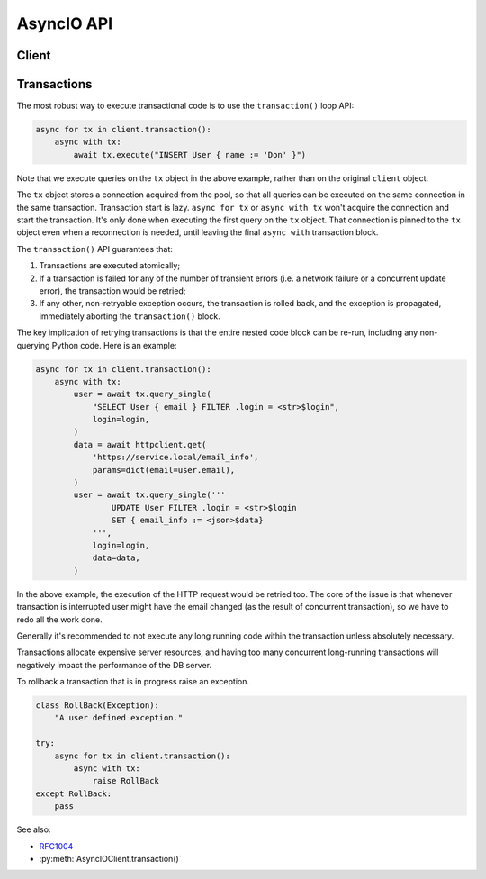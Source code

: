 .. _edgedb-python-asyncio-api-reference:

===========
AsyncIO API
===========

.. py:currentmodule:: edgedb


.. _edgedb-python-async-api-client:

Client
======

.. py:function:: create_async_client(dsn=None, *, \
            host=None, port=None, \
            user=None, password=None, \
            secret_key=None, \
            database=None, \
            timeout=60, \
            concurrency=None)

    Create an asynchronous client with a lazy connection pool.

    The connection parameters may be specified either as a connection
    URI in *dsn*, or as specific keyword arguments, or both.
    If both *dsn* and keyword arguments are specified, the latter
    override the corresponding values parsed from the connection URI.

    If no connection parameter is specified, the client will try to search in
    environment variables and then the current project, see :ref:`Client
    Library Connection <edgedb_client_connection>` docs for more information.

    Returns a new :py:class:`AsyncIOClient` object.

    :param str dsn:
        If this parameter does not start with ``edgedb://`` then this is
        interpreted as the :ref:`name of a local instance
        <ref_reference_connection_instance_name>`.

        Otherwise it specifies a single string in the following format:
        ``edgedb://user:password@host:port/database?option=value``.
        The following options are recognized: host, port,
        user, database, password. For a complete reference on DSN, see
        the :ref:`DSN Specification <ref_dsn>`.

    :param host:
        Database host address as an IP address or a domain name;

        If not specified, the following will be tried, in order:

        - host address(es) parsed from the *dsn* argument,
        - the value of the ``EDGEDB_HOST`` environment variable,
        - ``"localhost"``.

    :param port:
        Port number to connect to at the server host. If multiple host
        addresses were specified, this parameter may specify a
        sequence of port numbers of the same length as the host sequence,
        or it may specify a single port number to be used for all host
        addresses.

        If not specified, the value parsed from the *dsn* argument is used,
        or the value of the ``EDGEDB_PORT`` environment variable, or ``5656``
        if neither is specified.

    :param user:
        The name of the database role used for authentication.

        If not specified, the value parsed from the *dsn* argument is used,
        or the value of the ``EDGEDB_USER`` environment variable, or the
        operating system name of the user running the application.

    :param database:
        The name of the database to connect to.

        If not specified, the value parsed from the *dsn* argument is used,
        or the value of the ``EDGEDB_DATABASE`` environment variable, or the
        operating system name of the user running the application.

    :param password:
        Password to be used for authentication, if the server requires
        one.  If not specified, the value parsed from the *dsn* argument
        is used, or the value of the ``EDGEDB_PASSWORD`` environment variable.
        Note that the use of the environment variable is discouraged as
        other users and applications may be able to read it without needing
        specific privileges.

    :param secret_key:
        Secret key to be used for authentication, if the server requires one.
        If not specified, the value parsed from the *dsn* argument is used,
        or the value of the ``EDGEDB_SECRET_KEY`` environment variable.
        Note that the use of the environment variable is discouraged as
        other users and applications may be able to read it without needing
        specific privileges.

    :param float timeout:
        Connection timeout in seconds.

    :param int concurrency:
        Max number of connections in the pool. If not set, the suggested
        concurrency value provided by the server is used.

    :return: An instance of :py:class:`AsyncIOClient`.

    The APIs on the returned client instance can be safely used by different
    :py:class:`asyncio.Task`/coroutines, because under the hood they are
    checking out different connections from the pool to run the queries:

    * :py:meth:`AsyncIOClient.query()`
    * :py:meth:`AsyncIOClient.query_single()`
    * :py:meth:`AsyncIOClient.query_required_single()`
    * :py:meth:`AsyncIOClient.query_json()`
    * :py:meth:`AsyncIOClient.query_single_json()`
    * :py:meth:`AsyncIOClient.query_required_single_json()`
    * :py:meth:`AsyncIOClient.execute()`
    * :py:meth:`AsyncIOClient.transaction()`

    .. code-block:: python

        client = edgedb.create_async_client()
        await client.query('SELECT {1, 2, 3}')

    The same for transactions:

    .. code-block:: python

        client = edgedb.create_async_client()
        async for tx in client.transaction():
            async with tx:
                await tx.query('SELECT {1, 2, 3}')



.. py:class:: AsyncIOClient()

    An asynchronous client with a connection pool, safe for concurrent use.

    Async clients are created by calling
    :py:func:`~edgedb.create_async_client`.

    .. py:coroutinemethod:: query(query, *args, **kwargs)

        Acquire a connection and use it to run a query and return the results
        as an :py:class:`edgedb.Set` instance. The temporary
        connection is automatically returned back to the pool.

        :param str query: Query text.
        :param args: Positional query arguments.
        :param kwargs: Named query arguments.

        :return:
            An instance of :py:class:`edgedb.Set` containing
            the query result.

        Note that positional and named query arguments cannot be mixed.


    .. py:coroutinemethod:: query_single(query, *args, **kwargs)

        Acquire a connection and use it to run an optional singleton-returning
        query and return its element. The temporary connection is automatically
        returned back to the pool.

        :param str query: Query text.
        :param args: Positional query arguments.
        :param kwargs: Named query arguments.

        :return:
            Query result.

        The *query* must return no more than one element.  If the query returns
        more than one element, an ``edgedb.ResultCardinalityMismatchError``
        is raised, if it returns an empty set, ``None`` is returned.

        Note, that positional and named query arguments cannot be mixed.


    .. py:coroutinemethod:: query_required_single(query, *args, **kwargs)

        Acquire a connection and use it to run a singleton-returning query
        and return its element. The temporary connection is automatically
        returned back to the pool.

        :param str query: Query text.
        :param args: Positional query arguments.
        :param kwargs: Named query arguments.

        :return:
            Query result.

        The *query* must return exactly one element.  If the query returns
        more than one element, an ``edgedb.ResultCardinalityMismatchError``
        is raised, if it returns an empty set, an ``edgedb.NoDataError``
        is raised.

        Note, that positional and named query arguments cannot be mixed.


    .. py:coroutinemethod:: query_json(query, *args, **kwargs)

        Acquire a connection and use it to run a query and
        return the results as JSON. The temporary connection is automatically
        returned back to the pool.

        :param str query: Query text.
        :param args: Positional query arguments.
        :param kwargs: Named query arguments.

        :return:
            A JSON string containing an array of query results.

        Note, that positional and named query arguments cannot be mixed.

        .. note::

            Caution is advised when reading ``decimal`` values using
            this method. The JSON specification does not have a limit
            on significant digits, so a ``decimal`` number can be
            losslessly represented in JSON. However, the default JSON
            decoder in Python will read all such numbers as ``float``
            values, which may result in errors or precision loss. If
            such loss is unacceptable, then consider casting the value
            into ``str`` and decoding it on the client side into a
            more appropriate type, such as ``Decimal``.


    .. py:coroutinemethod:: query_single_json(query, *args, **kwargs)

        Acquire a connection and use it to run an optional singleton-returning
        query and return its element in JSON. The temporary connection is
        automatically returned back to the pool.

        :param str query: Query text.
        :param args: Positional query arguments.
        :param kwargs: Named query arguments.

        :return:
            Query result encoded in JSON.

        The *query* must return no more than one element.  If the query returns
        more than one element, an ``edgedb.ResultCardinalityMismatchError``
        is raised, if it returns an empty set, ``"null"`` is returned.

        Note, that positional and named query arguments cannot be mixed.

        .. note::

            Caution is advised when reading ``decimal`` values using
            this method. The JSON specification does not have a limit
            on significant digits, so a ``decimal`` number can be
            losslessly represented in JSON. However, the default JSON
            decoder in Python will read all such numbers as ``float``
            values, which may result in errors or precision loss. If
            such loss is unacceptable, then consider casting the value
            into ``str`` and decoding it on the client side into a
            more appropriate type, such as ``Decimal``.


    .. py:coroutinemethod:: query_required_single_json(query, *args, **kwargs)

        Acquire a connection and use it to run a singleton-returning
        query and return its element in JSON. The temporary connection is
        automatically returned back to the pool.

        :param str query: Query text.
        :param args: Positional query arguments.
        :param kwargs: Named query arguments.

        :return:
            Query result encoded in JSON.

        The *query* must return exactly one element.  If the query returns
        more than one element, an ``edgedb.ResultCardinalityMismatchError``
        is raised, if it returns an empty set, an ``edgedb.NoDataError``
        is raised.

        Note, that positional and named query arguments cannot be mixed.

        .. note::

            Caution is advised when reading ``decimal`` values using
            this method. The JSON specification does not have a limit
            on significant digits, so a ``decimal`` number can be
            losslessly represented in JSON. However, the default JSON
            decoder in Python will read all such numbers as ``float``
            values, which may result in errors or precision loss. If
            such loss is unacceptable, then consider casting the value
            into ``str`` and decoding it on the client side into a
            more appropriate type, such as ``Decimal``.


    .. py:coroutinemethod:: execute(query)

        Acquire a connection and use it to execute an EdgeQL command
        (or commands).  The temporary connection is automatically
        returned back to the pool.

        :param str query: Query text.

        The commands must take no arguments.

        Example:

        .. code-block:: pycon

            >>> await con.execute('''
            ...     CREATE TYPE MyType {
            ...         CREATE PROPERTY a -> int64
            ...     };
            ...     FOR x IN {100, 200, 300}
            ...     UNION INSERT MyType { a := x };
            ... ''')

        .. note::
            If the results of *query* are desired, :py:meth:`query`,
            :py:meth:`query_single` or :py:meth:`query_required_single`
            should be used instead.

    .. py:method:: transaction()

        Open a retryable transaction loop.

        This is the preferred method of initiating and running a database
        transaction in a robust fashion.  The ``transaction()``
        transaction loop will attempt to re-execute the transaction loop body
        if a transient error occurs, such as a network error or a transaction
        serialization error.

        Returns an instance of :py:class:`AsyncIORetry`.

        See :ref:`edgedb-python-asyncio-api-transaction` for more details.

        Example:

        .. code-block:: python

            async for tx in con.transaction():
                async with tx:
                    value = await tx.query_single("SELECT Counter.value")
                    await tx.execute(
                        "UPDATE Counter SET { value := <int64>$value }",
                        value=value + 1,
                    )

        Note that we are executing queries on the ``tx`` object rather
        than on the original connection.

        .. note::
            The transaction starts lazily. A connection is only acquired from
            the pool when the first query is issued on the transaction instance.


    .. py:coroutinemethod:: aclose()

        Attempt to gracefully close all connections in the pool.

        Wait until all pool connections are released, close them and
        shut down the pool.  If any error (including cancellation) occurs
        in ``aclose()`` the pool will terminate by calling
        :py:meth:`~edgedb.AsyncIOClient.terminate`.

        It is advisable to use :py:func:`python:asyncio.wait_for` to set
        a timeout.

    .. py:method:: terminate()

        Terminate all connections in the pool.


    .. py:coroutinemethod:: ensure_connected()

        If the client does not yet have any open connections in its pool,
        attempts to open a connection, else returns immediately.

        Since the client lazily creates new connections as needed (up to the
        configured ``concurrency`` limit), the first connection attempt will
        only occur when the first query is run on a client. ``ensureConnected``
        can be useful to catch any errors resulting from connection
        mis-configuration by triggering the first connection attempt
        explicitly.

    .. py:method:: with_transaction_options(options=None)

        Returns a shallow copy of the client with adjusted transaction options.

        :param TransactionOptions options:
            Object that encapsulates transaction options.

        See :ref:`edgedb-python-transaction-options` for details.

    .. py:method:: with_retry_options(options=None)

        Returns a shallow copy of the client with adjusted retry options.

        :param RetryOptions options: Object that encapsulates retry options.

        See :ref:`edgedb-python-retry-options` for details.

    .. py:method:: with_state(state)

        Returns a shallow copy of the client with adjusted state.

        :param State state: Object that encapsulates state.

        See :ref:`edgedb-python-state` for details.

    .. py:method:: with_default_module(module=None)

        Returns a shallow copy of the client with adjusted default module.

        This is equivalent to using the ``set module`` command, or using the
        ``reset module`` command when giving ``None``.

        :type module: str or None
        :param module: Adjust the *default module*.

        See :py:meth:`State.with_default_module` for details.

    .. py:method:: with_module_aliases(aliases_dict=None, /, **aliases)

        Returns a shallow copy of the client with adjusted module aliases.

        This is equivalent to using the ``set alias`` command.

        :type aliases_dict: dict[str, str] or None
        :param aliases_dict: This is an optional positional-only argument.

        :param dict[str, str] aliases:
            Adjust the module aliases after applying ``aliases_dict`` if set.

        See :py:meth:`State.with_module_aliases` for details.

    .. py:method:: without_module_aliases(*aliases)

        Returns a shallow copy of the client without specified module aliases.

        This is equivalent to using the ``reset alias`` command.

        :param tuple[str] aliases: Module aliases to reset.

        See :py:meth:`State.without_module_aliases` for details.

    .. py:method:: with_config(config_dict=None, /, **config)

        Returns a shallow copy of the client with adjusted session config.

        This is equivalent to using the ``configure session set`` command.

        :type config_dict: dict[str, object] or None
        :param config_dict: This is an optional positional-only argument.

        :param dict[str, object] config:
            Adjust the config settings after applying ``config_dict`` if set.

        See :py:meth:`State.with_config` for details.

    .. py:method:: without_config(*config_names)

        Returns a shallow copy of the client without specified session config.

        This is equivalent to using the ``configure session reset`` command.

        :param tuple[str] config_names: Config to reset.

        See :py:meth:`State.without_config` for details.

    .. py:method:: with_globals(globals_dict=None, /, **globals_)

        Returns a shallow copy of the client with adjusted global values.

        This is equivalent to using the ``set global`` command.

        :type globals_dict: dict[str, object] or None
        :param globals_dict: This is an optional positional-only argument.

        :param dict[str, object] globals_:
            Adjust the global values after applying ``globals_dict`` if set.

        See :py:meth:`State.with_globals` for details.

    .. py:method:: without_globals(*global_names)

        Returns a shallow copy of the client without specified globals.

        This is equivalent to using the ``reset global`` command.

        :param tuple[str] global_names: Globals to reset.

        See :py:meth:`State.without_globals` for details.


.. _edgedb-python-asyncio-api-transaction:

Transactions
============

The most robust way to execute transactional code is to use
the ``transaction()`` loop API:

.. code-block:: python

    async for tx in client.transaction():
        async with tx:
            await tx.execute("INSERT User { name := 'Don' }")

Note that we execute queries on the ``tx`` object in the above
example, rather than on the original ``client`` object.

The ``tx`` object stores a connection acquired from the pool, so that all
queries can be executed on the same connection in the same transaction.
Transaction start is lazy. ``async for tx`` or ``async with tx`` won't acquire
the connection and start the transaction. It's only done when executing the
first query on the ``tx`` object. That connection is pinned to the ``tx``
object even when a reconnection is needed, until leaving the final
``async with`` transaction block.

The ``transaction()`` API guarantees that:

1. Transactions are executed atomically;
2. If a transaction is failed for any of the number of transient errors (i.e.
   a network failure or a concurrent update error), the transaction would
   be retried;
3. If any other, non-retryable exception occurs, the transaction is rolled
   back, and the exception is propagated, immediately aborting the
   ``transaction()`` block.

The key implication of retrying transactions is that the entire
nested code block can be re-run, including any non-querying
Python code. Here is an example:

.. code-block:: python

    async for tx in client.transaction():
        async with tx:
            user = await tx.query_single(
                "SELECT User { email } FILTER .login = <str>$login",
                login=login,
            )
            data = await httpclient.get(
                'https://service.local/email_info',
                params=dict(email=user.email),
            )
            user = await tx.query_single('''
                    UPDATE User FILTER .login = <str>$login
                    SET { email_info := <json>$data}
                ''',
                login=login,
                data=data,
            )

In the above example, the execution of the HTTP request would be retried
too. The core of the issue is that whenever transaction is interrupted
user might have the email changed (as the result of concurrent
transaction), so we have to redo all the work done.

Generally it's recommended to not execute any long running
code within the transaction unless absolutely necessary.

Transactions allocate expensive server resources, and having
too many concurrent long-running transactions will
negatively impact the performance of the DB server.

To rollback a transaction that is in progress raise an exception.

.. code-block:: python

   class RollBack(Exception):
       "A user defined exception."

   try:
       async for tx in client.transaction():
           async with tx:
               raise RollBack
   except RollBack:
       pass

See also:

* RFC1004_
* :py:meth:`AsyncIOClient.transaction()`



.. py:class:: AsyncIORetry

    Represents a wrapper that yields :py:class:`AsyncIOTransaction`
    object when iterating.

    See :py:meth:`AsyncIOClient.transaction()`
    method for an example.

    .. py:coroutinemethod:: __anext__()

        Yields :py:class:`AsyncIOTransaction` object every time transaction
        has to be repeated.

.. py:class:: AsyncIOTransaction

    Represents a transaction.

    Instances of this type are yielded by a :py:class:`AsyncIORetry` iterator.

    .. describe:: async with c:

        Start and commit/rollback the transaction
        automatically when entering and exiting the code inside the
        context manager block.

    .. py:coroutinemethod:: query(query, *args, **kwargs)

        Acquire a connection if the current transaction doesn't have one yet,
        and use it to run a query and return the results
        as an :py:class:`edgedb.Set` instance. The temporary
        connection is automatically returned back to the pool when exiting the
        transaction block.

        See :py:meth:`AsyncIOClient.query()
        <edgedb.AsyncIOClient.query>` for details.

    .. py:coroutinemethod:: query_single(query, *args, **kwargs)

        Acquire a connection if the current transaction doesn't have one yet,
        and use it to run an optional singleton-returning
        query and return its element. The temporary connection is automatically
        returned back to the pool when exiting the transaction block.

        See :py:meth:`AsyncIOClient.query_single()
        <edgedb.AsyncIOClient.query_single>` for details.

    .. py:coroutinemethod:: query_required_single(query, *args, **kwargs)

        Acquire a connection if the current transaction doesn't have one yet,
        and use it to run a singleton-returning query
        and return its element. The temporary connection is automatically
        returned back to the pool when exiting the transaction block.

        See :py:meth:`AsyncIOClient.query_required_single()
        <edgedb.AsyncIOClient.query_required_single>` for details.

    .. py:coroutinemethod:: query_json(query, *args, **kwargs)

        Acquire a connection if the current transaction doesn't have one yet,
        and use it to run a query and
        return the results as JSON. The temporary connection is automatically
        returned back to the pool when exiting the transaction block.

        See :py:meth:`AsyncIOClient.query_json()
        <edgedb.AsyncIOClient.query_json>` for details.

    .. py:coroutinemethod:: query_single_json(query, *args, **kwargs)

        Acquire a connection if the current transaction doesn't have one yet,
        and use it to run an optional singleton-returning
        query and return its element in JSON. The temporary connection is
        automatically returned back to the pool when exiting the transaction
        block.

        See :py:meth:`AsyncIOClient.query_single_json()
        <edgedb.AsyncIOClient.query_single_json>` for details.

    .. py:coroutinemethod:: query_required_single_json(query, *args, **kwargs)

        Acquire a connection if the current transaction doesn't have one yet,
        and use it to run a singleton-returning
        query and return its element in JSON. The temporary connection is
        automatically returned back to the pool when exiting the transaction
        block.

        See :py:meth:`AsyncIOClient.query_requried_single_json()
        <edgedb.AsyncIOClient.query_required_single_json>` for details.

    .. py:coroutinemethod:: execute(query)

        Acquire a connection if the current transaction doesn't have one yet,
        and use it to execute an EdgeQL command
        (or commands).  The temporary connection is automatically
        returned back to the pool when exiting the transaction block.

        See :py:meth:`AsyncIOClient.execute()
        <edgedb.AsyncIOClient.execute>` for details.

.. _RFC1004: https://github.com/edgedb/rfcs/blob/master/text/1004-transactions-api.rst
